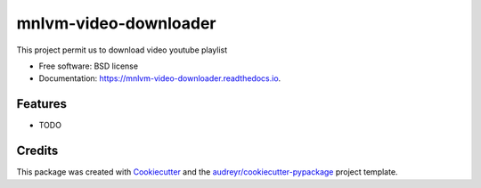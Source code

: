 ======================
mnlvm-video-downloader
======================


.. image:: https://img.shields.io/pypi/v/mnlvm_video_downloader.svg
        :target: https://pypi.python.org/pypi/mnlvm_video_downloader

.. image:: https://img.shields.io/travis/masterivanic/mnlvm_video_downloader.svg
        :target: https://travis-ci.com/masterivanic/mnlvm_video_downloader

.. image:: https://readthedocs.org/projects/mnlvm-video-downloader/badge/?version=latest
        :target: https://mnlvm-video-downloader.readthedocs.io/en/latest/?version=latest
        :alt: Documentation Status


.. image:: https://pyup.io/repos/github/masterivanic/mnlvm_video_downloader/shield.svg
     :target: https://pyup.io/repos/github/masterivanic/mnlvm_video_downloader/
     :alt: Updates



This project permit us to download video youtube playlist


* Free software: BSD license
* Documentation: https://mnlvm-video-downloader.readthedocs.io.


Features
--------

* TODO

Credits
-------

This package was created with Cookiecutter_ and the `audreyr/cookiecutter-pypackage`_ project template.

.. _Cookiecutter: https://github.com/audreyr/cookiecutter
.. _`audreyr/cookiecutter-pypackage`: https://github.com/audreyr/cookiecutter-pypackage
